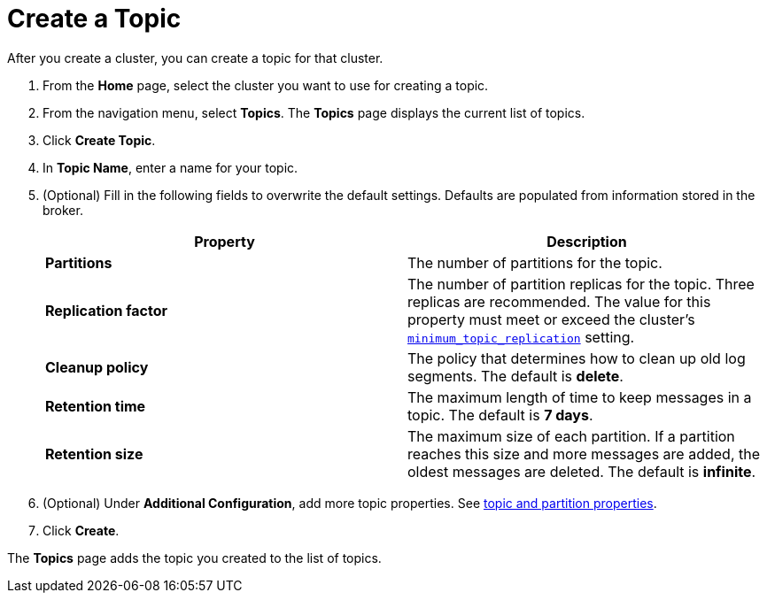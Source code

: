 = Create a Topic
:description: Learn how to create a topic for a Redpanda Cloud cluster.
:page-aliases: cloud:create-topic.adoc
:page-cloud: true

After you create a cluster, you can create a topic for that cluster.

. From the *Home* page, select the cluster you want to use for creating a topic.
. From the navigation menu, select *Topics*. The *Topics* page displays the current list of topics.

. Click *Create Topic*.
. In *Topic Name*, enter a name for your topic.
. (Optional) Fill in the following fields to overwrite the default settings. Defaults are populated from information stored in the broker.
+
|===
| Property | Description

| *Partitions*
| The number of partitions for the topic.

| *Replication factor*
| The number of partition replicas for the topic. Three replicas are recommended. The value for this property must meet or exceed the cluster's xref:reference:cluster-properties.adoc#minimum_topic_replication[`minimum_topic_replication`] setting.

| *Cleanup policy*
| The policy that determines how to clean up old log segments. The default is *delete*.

| *Retention time*
| The maximum length of time to keep messages in a topic. The default is *7 days*.

| *Retention size*
| The maximum size of each partition. If a partition reaches this size and more messages are added, the oldest messages are deleted. The default is *infinite*.
|===

. (Optional) Under *Additional Configuration*, add more topic properties. See xref:reference:cluster-properties.adoc#topic-and-partition-properties[topic and partition properties].

. Click *Create*.

The *Topics* page adds the topic you created to the list of topics.
